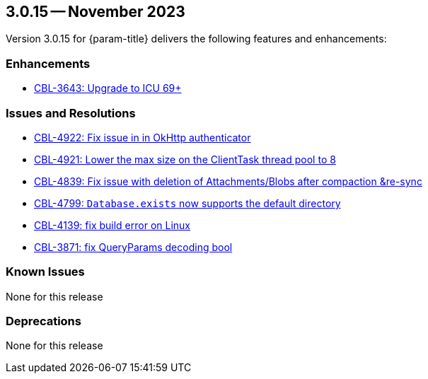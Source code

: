 [#maint-3-0-15]
== 3.0.15 -- November 2023
:page-release-version: 3.0.15


Version {page-release-version} for {param-title} delivers the following features and enhancements:

=== Enhancements

* https://issues.couchbase.com/browse/CBL-3643[CBL-3643: Upgrade to ICU 69+]

=== Issues and Resolutions

* https://issues.couchbase.com/browse/CBL-4922[CBL-4922: Fix issue in in OkHttp authenticator]

* https://issues.couchbase.com/browse/CBL-4921[CBL-4921: Lower the max size on the ClientTask thread pool to 8]

* https://issues.couchbase.com/browse/CBL-4839[CBL-4839: Fix issue with deletion of Attachments/Blobs after compaction &re-sync]

* https://issues.couchbase.com/browse/CBL-4799[CBL-4799: `Database.exists` now supports the default directory]

* https://issues.couchbase.com/browse/CBL-4139[CBL-4139: fix build error on Linux]

* https://issues.couchbase.com/browse/CBL-3871[CBL-3871: fix QueryParams decoding bool]

=== Known Issues

None for this release

=== Deprecations

None for this release
